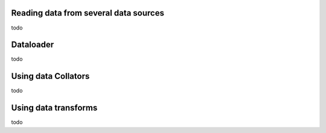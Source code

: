 Reading data from several data sources
=======================================


todo


Dataloader
===============================


todo


Using data Collators
===============================


todo


Using data transforms
=================================


todo

